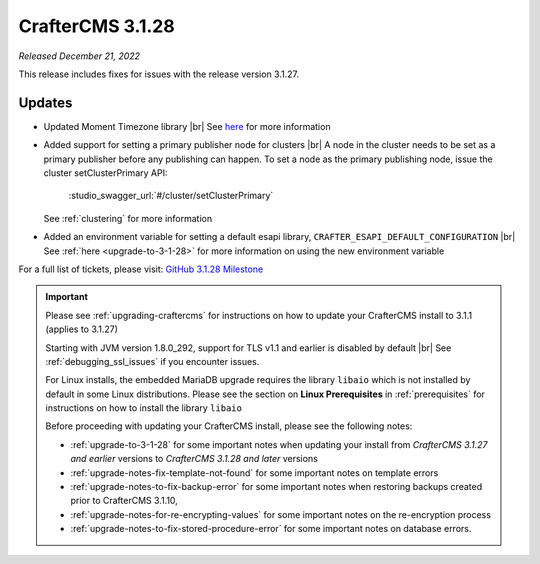 .. index:: CrafterCMS 3.1.28 Release Notes

-----------------
CrafterCMS 3.1.28
-----------------

*Released December 21, 2022*

This release includes fixes for issues with the release version 3.1.27.

^^^^^^^
Updates
^^^^^^^

* Updated Moment Timezone library |br|
  See `here <https://github.com/craftercms/craftercms/issues/5855>`__ for more information

* Added support for setting a primary publisher node for clusters |br|
  A node in the cluster needs to be set as a primary publisher before any publishing can happen.
  To set a node as the primary publishing node, issue the cluster setClusterPrimary API:

   :studio_swagger_url:`#/cluster/setClusterPrimary`

  See :ref:`clustering` for more information

* Added an environment variable for setting a default esapi library, ``CRAFTER_ESAPI_DEFAULT_CONFIGURATION`` |br|
  See :ref:`here <upgrade-to-3-1-28>` for more information on using the new environment variable


For a full list of tickets, please visit: `GitHub 3.1.28 Milestone <https://github.com/craftercms/craftercms/milestone/92?closed=1>`_

.. important::

    Please see :ref:`upgrading-craftercms` for instructions on how to update your CrafterCMS install to 3.1.1 (applies to 3.1.27)

    Starting with JVM version 1.8.0_292, support for TLS v1.1 and earlier is disabled by default |br|
    See :ref:`debugging_ssl_issues` if you encounter issues.

    For Linux installs, the embedded MariaDB upgrade requires the library ``libaio`` which is not installed by default in some Linux distributions.  Please see the section on **Linux Prerequisites** in :ref:`prerequisites` for instructions on how to install the library ``libaio``

    Before proceeding with updating your CrafterCMS install, please see the following notes:

    - :ref:`upgrade-to-3-1-28` for some important notes when updating your install from *CrafterCMS 3.1.27 and earlier* versions to *CrafterCMS 3.1.28 and later* versions
    - :ref:`upgrade-notes-fix-template-not-found` for some important notes on template errors
    - :ref:`upgrade-notes-to-fix-backup-error` for some important notes when restoring backups created prior to
      CrafterCMS 3.1.10,
    - :ref:`upgrade-notes-for-re-encrypting-values` for some important notes on the re-encryption process
    - :ref:`upgrade-notes-to-fix-stored-procedure-error` for some important notes on database errors.


